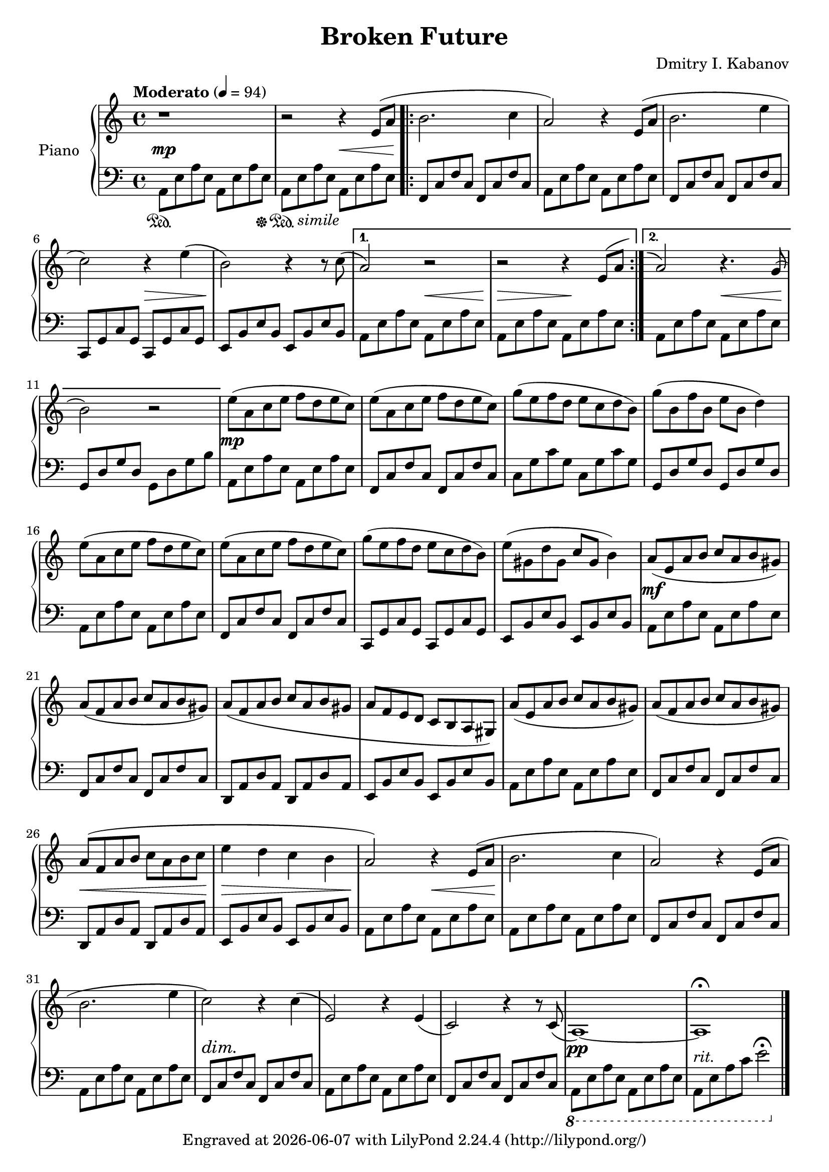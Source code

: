 \version "2.22.2"

\header {
  title = "Broken Future"
  composer = "Dmitry I. Kabanov"
  tagline = \markup {
    Engraved at
    \simple #(strftime "%Y-%m-%d" (localtime (current-time)))
    with \with-url #"http://lilypond.org/"
    \line { LilyPond \simple #(lilypond-version) (http://lilypond.org/) }
  }
}


upper = \relative c' {
  \clef treble
  \key a \minor
  \time 4/4
  \tempo "Moderato" 4 = 94
  
  r1 |
  r2 r4 e8( a |
  \repeat volta 2 {
  b2. c4 |
  a2) r4 e8( a |
  b2. e4 |
  c2) r4 e4( |
  b2) r4 r8 c8( |
  }
  \alternative {
  { a2) r2 |
    r2 r4 \shape #'((0 . 0) (0 . 0) (1 . 0.5) (1 . 1)) Slur e8^( a) |
  }
  { 
    \shape #'((0 . 1.5) (0 . 1) (0 . 1) (0.3 . 0.5)) RepeatTie
    a2^\repeatTie r4. g8( |
    b2) r2 |
  }
  }
  
  % Part B
  e8( a, c e f d e c) |
  e8( a, c e f d e c) |
  g'( e  f d e c d b) |
  g'( b, f' b, e b d4) |
  
  e8( a, c e f d e c) |
  e8( a, c e f d e c) |
  g'( e  f d e c d b) |
  e( gis, d' gis, c gis b4) |
  
  a8( e a b c a b gis) |
  a( f a b c a b gis) |
  a( f a b c a b gis |
  a f e d c b a gis) |
  
  a'( e a b c a b gis) |
  a( f a b c a b gis) |
  a( f a b c a b c |
  e4 d c b |
  
  % Part C
  a2) r4 e8( a |
  b2. c4 |
  a2) r4 e8( a |
  b2. e4 |
  c2) r4 c4( |
  e,2) r4 e4( |
  c2) r4 r8 c8( |
  a1)~ |
  a1\fermata
}

lower = \relative c {
  \clef bass
  \key a \minor
  \time 4/4
  a8 e' a e  a, e' a e
    a, e' a e  a, e' a e |
  \repeat volta 2 {
    f, c' f c  f, c' f c |
    a8 e' a e  a, e' a e |
    f, c' f c  f, c' f c |
    c, g' c g  c, g' c g |
    e  b' e b  e, b' e b |
  }
  \alternative {
    {
      a  e' a e  a, e' a e |
      a, e' a e  a, e' a e |
    }
    {
      a, e' a e  a, e' a e |
      g, d' g d  g, d' g b |
    }
  }
  
  % Part B
  a, e' a e  a, e' a e |
  f, c' f c  f, c' f c |
  c  g' c g  c, g' c g |
  g, d' g d  g, d' g d |
  
  a  e' a e  a, e' a e |
  f, c' f c  f, c' f c |
  c, g' c g  c, g' c g |
  e  b' e b  e, b' e b |
  
  a  e' a e  a, e' a e |
  f, c' f c  f, c' f c |
  d, a' d a  d, a' d a |
  e  b' e b  e, b' e b |
  
  a  e' a e  a, e' a e |
  f, c' f c  f, c' f c |
  d, a' d a  d, a' d a |
  e  b' e b  e, b' e b |
  
  % Part C
  a  e' a e  a, e' a e |
  
  a, e' a e  a, e' a e |
  f, c' f c  f, c' f c |
  a  e' a e  a, e' a e |
  f, c' f c  f, c' f c |
  a  e' a e  a, e' a e |
  f, c' f c  f, c' f c |
  \ottava #-1
  a, e' a e  a, e' a e |
  a, e' a c e2\fermata \ottava #0 \bar "|."
  
}

dynamics = \relative {
  s1 \mp |
  s2 s2 \< |
  s1\! |
  s1 |
  s1 |
  s2 s2\> |
  s1\! |
  s2  s2\< |
  s2\> s2\! |
  
  s2 s2\< |
  s1\! |
  
  % Part B
  s1\mp |
  s1 |
  s1 |
  s1 |
  
  s1 |
  s1 |
  s1 |
  s1 |
  
  s1\mf |
  s1 |
  s1 |
  s1 |
  
  s1 |
  s1 |
  s1\< |
  s1\> |
  
  s2\! s2\< |
  s1\! |
  s1 |
  s1 |
  s4\dim s2.\! |
  
  s1 |
  s1 |
  s1 \pp |
  s1-"rit." |
}

pedal = \relative {
  s2 \sustainOn s4. s8\sustainOff |
  s8 \sustainOn s4.^"simile" s2 |
}

\score {
  \new PianoStaff \with { instrumentName = "Piano" }
  <<
    \new Staff = "upper" \upper
    \new Dynamics = "" \dynamics
    \new Staff = "lower" \lower
    \new Dynamics = "" \pedal
  >>
  \layout { }
  \midi { }
}